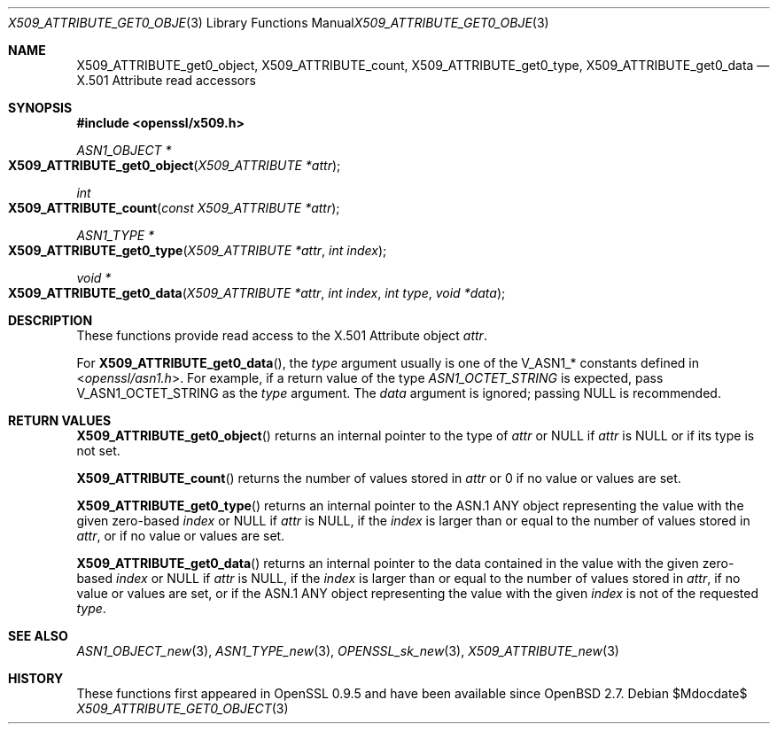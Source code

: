 .\" $OpenBSD$
.\"
.\" Copyright (c) 2021 Ingo Schwarze <schwarze@openbsd.org>
.\"
.\" Permission to use, copy, modify, and distribute this software for any
.\" purpose with or without fee is hereby granted, provided that the above
.\" copyright notice and this permission notice appear in all copies.
.\"
.\" THE SOFTWARE IS PROVIDED "AS IS" AND THE AUTHOR DISCLAIMS ALL WARRANTIES
.\" WITH REGARD TO THIS SOFTWARE INCLUDING ALL IMPLIED WARRANTIES OF
.\" MERCHANTABILITY AND FITNESS. IN NO EVENT SHALL THE AUTHOR BE LIABLE FOR
.\" ANY SPECIAL, DIRECT, INDIRECT, OR CONSEQUENTIAL DAMAGES OR ANY DAMAGES
.\" WHATSOEVER RESULTING FROM LOSS OF USE, DATA OR PROFITS, WHETHER IN AN
.\" ACTION OF CONTRACT, NEGLIGENCE OR OTHER TORTIOUS ACTION, ARISING OUT OF
.\" OR IN CONNECTION WITH THE USE OR PERFORMANCE OF THIS SOFTWARE.
.\"
.Dd $Mdocdate$
.Dt X509_ATTRIBUTE_GET0_OBJECT 3
.Os
.Sh NAME
.Nm X509_ATTRIBUTE_get0_object ,
.Nm X509_ATTRIBUTE_count ,
.Nm X509_ATTRIBUTE_get0_type ,
.Nm X509_ATTRIBUTE_get0_data
.\" In the following line, "X.501" and "Attribute" are not typos.
.\" The "Attribute" type is defined in X.501, not in X.509.
.\" The type is called "Attribute" with capital "A", not "attribute".
.Nd X.501 Attribute read accessors
.Sh SYNOPSIS
.In openssl/x509.h
.Ft ASN1_OBJECT *
.Fo X509_ATTRIBUTE_get0_object
.Fa "X509_ATTRIBUTE *attr"
.Fc
.Ft int
.Fo X509_ATTRIBUTE_count
.Fa "const X509_ATTRIBUTE *attr"
.Fc
.Ft ASN1_TYPE *
.Fo X509_ATTRIBUTE_get0_type
.Fa "X509_ATTRIBUTE *attr"
.Fa "int index"
.Fc
.Ft void *
.Fo X509_ATTRIBUTE_get0_data
.Fa "X509_ATTRIBUTE *attr"
.Fa "int index"
.Fa "int type"
.Fa "void *data"
.Fc
.Sh DESCRIPTION
These functions provide read access to the X.501 Attribute object
.Fa attr .
.Pp
For
.Fn X509_ATTRIBUTE_get0_data ,
the
.Fa type
argument usually is one of the
.Dv V_ASN1_*
constants defined in
.In openssl/asn1.h .
For example, if a return value of the type
.Vt ASN1_OCTET_STRING
is expected, pass
.Dv V_ASN1_OCTET_STRING
as the
.Fa type
argument.
The
.Fa data
argument is ignored; passing
.Dv NULL
is recommended.
.Sh RETURN VALUES
.Fn X509_ATTRIBUTE_get0_object
returns an internal pointer to the type of
.Fa attr
or
.Dv NULL
if
.Fa attr
is
.Dv NULL
or if its type is not set.
.Pp
.Fn X509_ATTRIBUTE_count
returns the number of values stored in
.Fa attr
or 0 if no value or values are set.
.Pp
.Fn X509_ATTRIBUTE_get0_type
returns an internal pointer to the ASN.1 ANY object
representing the value with the given zero-based
.Fa index
or
.Dv NULL
if
.Fa attr
is
.Dv NULL ,
if the
.Fa index
is larger than or equal to the number of values stored in
.Fa attr ,
or if no value or values are set.
.Pp
.Fn X509_ATTRIBUTE_get0_data
returns an internal pointer to the data
contained in the value with the given zero-based
.Fa index
or
.Dv NULL
if
.Fa attr
is
.Dv NULL ,
if the
.Fa index
is larger than or equal to the number of values stored in
.Fa attr ,
if no value or values are set,
or if the ASN.1 ANY object representing the value with the given
.Fa index
is not of the requested
.Fa type .
.Sh SEE ALSO
.Xr ASN1_OBJECT_new 3 ,
.Xr ASN1_TYPE_new 3 ,
.Xr OPENSSL_sk_new 3 ,
.Xr X509_ATTRIBUTE_new 3
.Sh HISTORY
These functions first appeared in OpenSSL 0.9.5
and have been available since
.Ox 2.7 .
